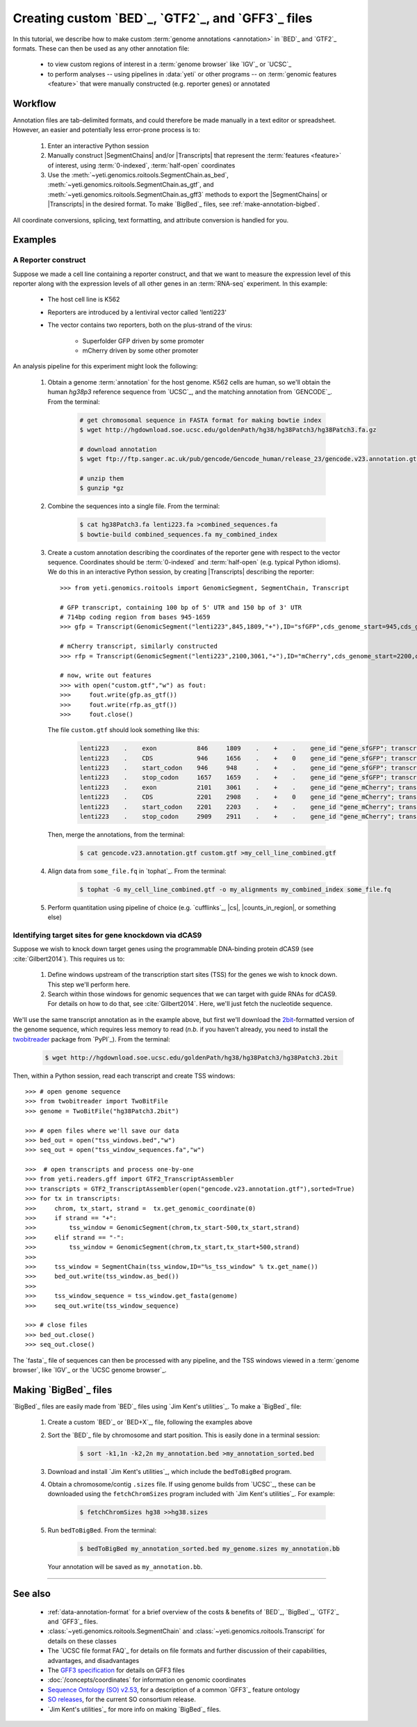 Creating custom `BED`_, `GTF2`_, and `GFF3`_ files
==================================================

In this tutorial, we describe how to make custom :term:`genome annotations <annotation>`
in `BED`_ and `GTF2`_ formats. These can then be used as any other annotation file:

  - to view custom regions of interest in a :term:`genome browser` like `IGV`_ or `UCSC`_
  - to perform analyses -- using pipelines in :data:`yeti` or other programs -- on
    :term:`genomic features <feature>` that were manually constructed (e.g. reporter genes)
    or annotated


Workflow
--------
Annotation files are tab-delimited formats, and could therefore be
made manually in a text editor or spreadsheet. However, an easier and
potentially less error-prone process is to:

 #. Enter an interactive Python session
 
 #. Manually construct |SegmentChains| and/or |Transcripts| that represent
    the :term:`features <feature>` of interest, using :term:`0-indexed`,
    :term:`half-open` coordinates
    
 #. Use the :meth:`~yeti.genomics.roitools.SegmentChain.as_bed`,
    :meth:`~yeti.genomics.roitools.SegmentChain.as_gtf`, and 
    :meth:`~yeti.genomics.roitools.SegmentChain.as_gff3` methods to export
    the |SegmentChains| or |Transcripts| in the desired format. To make
    `BigBed`_ files, see :ref:`make-annotation-bigbed`.

All coordinate conversions, splicing, text formatting, and attribute
conversion is handled for you.


Examples
--------

A Reporter construct
....................
Suppose we made a cell line containing a reporter construct, and that we 
want to measure the expression level of this reporter along with the expression
levels of all other genes in an :term:`RNA-seq` experiment. In this example:

  - The host cell line is K562
  - Reporters are introduced by a lentiviral vector called 'lenti223'
  - The vector contains two reporters, both on the plus-strand of the virus:
    
      - Superfolder GFP driven by some promoter
      - mCherry driven by some other promoter


An analysis pipeline for this experiment might look the following:

     #. Obtain a genome :term:`annotation` for the host genome. K562 cells
        are human, so we'll obtain the human *hg38p3* reference sequence 
        from `UCSC`_, and the matching annotation from `GENCODE`_.
        From the terminal:

         .. code-block:: shell

            # get chromosomal sequence in FASTA format for making bowtie index
            $ wget http://hgdownload.soe.ucsc.edu/goldenPath/hg38/hg38Patch3/hg38Patch3.fa.gz

            # download annotation
            $ wget ftp://ftp.sanger.ac.uk/pub/gencode/Gencode_human/release_23/gencode.v23.annotation.gtf.gz

            # unzip them
            $ gunzip *gz

     #. Combine the sequences into a single file. From the terminal:

         .. code-block:: shell

            $ cat hg38Patch3.fa lenti223.fa >combined_sequences.fa
            $ bowtie-build combined_sequences.fa my_combined_index

     #. Create a custom annotation describing the coordinates of the reporter gene
        with respect to the vector sequence. Coordinates should be :term:`0-indexed`
        and :term:`half-open` (e.g. typical Python idioms). We do this in an
        interactive Python session, by creating |Transcripts| describing the reporter::

            >>> from yeti.genomics.roitools import GenomicSegment, SegmentChain, Transcript

            # GFP transcript, containing 100 bp of 5' UTR and 150 bp of 3' UTR
            # 714bp coding region from bases 945-1659
            >>> gfp = Transcript(GenomicSegment("lenti223",845,1809,"+"),ID="sfGFP",cds_genome_start=945,cds_genome_end=1659)

            # mCherry transcript, similarly constructed
            >>> rfp = Transcript(GenomicSegment("lenti223",2100,3061,"+"),ID="mCherry",cds_genome_start=2200,cds_genome_end=2911)

            # now, write out features 
            >>> with open("custom.gtf","w") as fout:
            >>>     fout.write(gfp.as_gtf())
            >>>     fout.write(rfp.as_gtf())
            >>>     fout.close()

        The file ``custom.gtf`` should look something like this:

         .. code-block:: shell

            lenti223    .    exon           846     1809    .    +    .    gene_id "gene_sfGFP"; transcript_id "sfGFP"; ID "sfGFP";
            lenti223    .    CDS            946     1656    .    +    0    gene_id "gene_sfGFP"; transcript_id "sfGFP"; ID "sfGFP";
            lenti223    .    start_codon    946     948     .    +    .    gene_id "gene_sfGFP"; transcript_id "sfGFP"; cds_start "100"; cds_end "814"; ID "sfGFP";
            lenti223    .    stop_codon     1657    1659    .    +    .    gene_id "gene_sfGFP"; transcript_id "sfGFP"; cds_start "100"; cds_end "814"; ID "sfGFP";
            lenti223    .    exon           2101    3061    .    +    .    gene_id "gene_mCherry"; transcript_id "mCherry"; ID "mCherry";
            lenti223    .    CDS            2201    2908    .    +    0    gene_id "gene_mCherry"; transcript_id "mCherry"; ID "mCherry";
            lenti223    .    start_codon    2201    2203    .    +    .    gene_id "gene_mCherry"; transcript_id "mCherry"; cds_start "100"; cds_end "811"; ID "mCherry";
            lenti223    .    stop_codon     2909    2911    .    +    .    gene_id "gene_mCherry"; transcript_id "mCherry"; cds_start "100"; cds_end "811"; ID "mCherry";


        Then, merge the annotations, from the terminal:

         .. code-block:: shell

            $ cat gencode.v23.annotation.gtf custom.gtf >my_cell_line_combined.gtf

     #. Align data from ``some_file.fq`` in `tophat`_. From the terminal:

         .. code-block:: shell

            $ tophat -G my_cell_line_combined.gtf -o my_alignments my_combined_index some_file.fq


     #. Perform quantitation using pipeline of choice (e.g. `cufflinks`_, |cs|, |counts_in_region|, or something else)
        


Identifying target sites for gene knockdown via dCAS9
.....................................................
Suppose we wish to knock down target genes using the programmable
DNA-binding protein dCAS9 (see :cite:`Gilbert2014`).
This requires us to:

  #. Define windows upstream of the transcription start sites (TSS) for the genes we
     wish to knock down. This step we'll perform here.

  #. Search within those windows for genomic sequences that we can target with guide
     RNAs for dCAS9. For details on how to do that, see :cite:`Gilbert2014`. Here,
     we'll just fetch the nucleotide sequence.

We'll use the same transcript annotation as in the example above, but first we'll download the
`2bit <twobit>`_-formatted version of the genome sequence, which requires less memory to read
(*n.b.* if you haven't already, you need to install the
`twobitreader <https://pypi.python.org/pypi/twobitreader>`_ package from `PyPI`_).
From the terminal:

 .. code-block:: shell

    $ wget http://hgdownload.soe.ucsc.edu/goldenPath/hg38/hg38Patch3/hg38Patch3.2bit


Then, within a Python session, read each transcript and create TSS windows::

    >>> # open genome sequence
    >>> from twobitreader import TwoBitFile
    >>> genome = TwoBitFile("hg38Patch3.2bit")

    >>> # open files where we'll save our data
    >>> bed_out = open("tss_windows.bed","w")
    >>> seq_out = open("tss_window_sequences.fa","w")

    >>>  # open transcripts and process one-by-one
    >>> from yeti.readers.gff import GTF2_TranscriptAssembler
    >>> transcripts = GTF2_TranscriptAssembler(open("gencode.v23.annotation.gtf"),sorted=True)
    >>> for tx in transcripts:
    >>>     chrom, tx_start, strand =  tx.get_genomic_coordinate(0)
    >>>     if strand == "+":
    >>>         tss_window = GenomicSegment(chrom,tx_start-500,tx_start,strand)
    >>>     elif strand == "-":
    >>>         tss_window = GenomicSegment(chrom,tx_start,tx_start+500,strand)
    >>>
    >>>     tss_window = SegmentChain(tss_window,ID="%s_tss_window" % tx.get_name())
    >>>     bed_out.write(tss_window.as_bed())
    >>>
    >>>     tss_window_sequence = tss_window.get_fasta(genome)
    >>>     seq_out.write(tss_window_sequence)
    
    >>> # close files
    >>> bed_out.close()
    >>> seq_out.close()

The `fasta`_ file of sequences can then be processed with any pipeline, and the
TSS windows viewed in a :term:`genome browser`, like `IGV`_ or the `UCSC genome browser`_.


 .. _make-annotation-bigbed:

Making `BigBed`_ files
----------------------
`BigBed`_ files are easily made from `BED`_ files using `Jim Kent's utilities`_.
To make a `BigBed`_ file:

 #. Create a custom `BED`_ or `BED+X`_, file, following the examples above

 #. Sort the `BED`_ file by chromosome and start position. This is easily 
    done in a terminal session:
    
     .. code-block:: shell

        $ sort -k1,1n -k2,2n my_annotation.bed >my_annotation_sorted.bed

 #. Download and install `Jim Kent's utilities`_, which include the
    ``bedToBigBed`` program.

 #. Obtain a chromosome/contig ``.sizes`` file. If using genome builds from
    `UCSC`_, these can be downloaded using the ``fetchChromSizes`` program
    included with `Jim Kent's utilities`_. For example:

     .. code-block:: shell

        $ fetchChromSizes hg38 >>hg38.sizes 

 #. Run ``bedToBigBed``. From the terminal:

     .. code-block:: shell

        $ bedToBigBed my_annotation_sorted.bed my_genome.sizes my_annotation.bb

    Your annotation will be saved as ``my_annotation.bb``.


-------------------------------------------------------------------------------


See also
--------
  - :ref:`data-annotation-format` for a brief overview of the costs & benefits
    of `BED`_, `BigBed`_, `GTF2`_ and `GFF3`_ files.
  - :class:`~yeti.genomics.roitools.SegmentChain` and
    :class:`~yeti.genomics.roitools.Transcript` for details on these classes
  - The `UCSC file format FAQ`_ for details on file formats and further discussion
    of their capabilities, advantages, and disadvantages
  - The `GFF3 specification <GFF3>`_ for details on GFF3 files
  - :doc:`/concepts/coordinates` for information on genomic coordinates
  - `Sequence Ontology (SO) v2.53 <http://www.sequenceontology.org/browser/>`_,
    for a description of a common `GFF3`_ feature ontology
  - `SO releases <http://sourceforge.net/projects/song/files/SO_Feature_Annotation/>`_,
    for the current SO consortium release.
  - `Jim Kent's utilities`_ for more info on making `BigBed`_ files.


